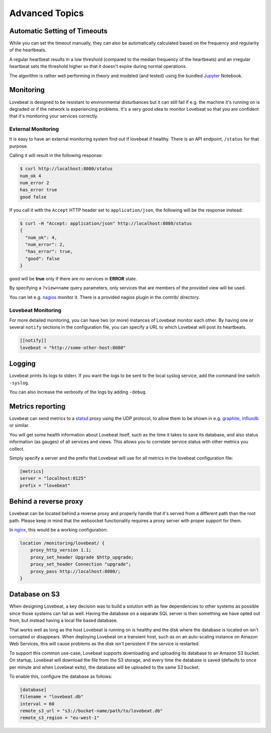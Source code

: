Advanced Topics
===============

Automatic Setting of Timeouts
-----------------------------

While you can set the timeout manually, they can also be automatically
calculated based on the frequency and regularity of the heartbeats.

A regular heartbeat results in a low threshold (compared to the median frequency
of the heartbeats) and an irregular heartbeat sets the threshold higher so that
it doesn't expire during normal operations.

The algorithm is rather well performing in theory and modeled (and tested) using
the bundled Jupyter_ Notebook.


Monitoring
----------

Lovebeat is designed to be resistant to environmental disturbances but it can
still fail if e.g. the machine it's running on is degraded or if the network is
experiencing problems. It's a very good idea to monitor Lovebeat so that you
are confident that it's monitoring your services correctly.

External Monitoring
~~~~~~~~~~~~~~~~~~~

It is easy to have an external monitoring system find out if lovebeat if
healthy. There is an API endpoint, ``/status`` for that purpose.

Calling it will result in the following response:

.. code-block:: bash

    $ curl http://localhost:8080/status
    num_ok 4
    num_error 2
    has_error true
    good false

If you call it with the ``Accept`` HTTP header set to ``application/json``, the
following will be the response instead:

.. code-block:: bash

    $ curl -H "Accept: application/json" http://localhost:8080/status
    {
      "num_ok": 4,
      "num_error": 2,
      "has_error": true,
      "good": false
    }

``good`` will be **true** only if there are no services in **ERROR** state.

By specifying a ``?view=name`` query parameters, only services that are members
of the provided view will be used.

You can let e.g. nagios_ monitor it. There is a
provided nagios plugin in the contrib/ directory.

Lovebeat Monitoring
~~~~~~~~~~~~~~~~~~~

For more detailed monitoring, you can have two (or more) instances of Lovebeat
monitor each other. By having one or several ``notify`` sections in the
configuration file, you can specify a URL to which Lovebeat will post its
heartbeats.

.. code-block:: ini

    [[notify]]
    lovebeat = "http://some-other-host:8080"

Logging
-------

Lovebeat prints its logs to stderr. If you want the logs to be sent to the local
syslog service, add the command line switch ``-syslog``.

You can also increase the verbosity of the logs by adding ``-debug``.

Metrics reporting
-----------------

Lovebeat can send metrics to a statsd_ proxy using the UDP protocol, to allow
them to be shown in  e.g. graphite_, influxdb_ or similar.

You will get some health information about Lovebeat itself, such as the time
it takes to save its database, and also status information (as gauges) of
all services and views. This allows you to correlate service status with other
metrics you collect.

Simply specify a server and the prefix that Lovebeat will use for all metrics
in the lovebeat configuration file:

.. code-block:: ini

    [metrics]
    server = "localhost:8125"
    prefix = "lovebeat"

Behind a reverse proxy
----------------------

Lovebeat can be located behind a reverse proxy and properly handle that it's
served from a different path than the root path. Please keep in mind that the
websocket functionality requires a proxy server with proper support for them.

In nginx_, this would be a working configuration:

.. code-block:: nginx

    location /monitoring/lovebeat/ {
        proxy_http_version 1.1;
        proxy_set_header Upgrade $http_upgrade;
        proxy_set_header Connection "upgrade";
        proxy_pass http://localhost:8080/;
    }

Database on S3
--------------

When designing Lovebeat, a key decision was to build a solution with as few
dependencies to other systems as possible since those systems can fail as well.
Having the database on a separate SQL server is then something we have opted out
from, but instead having a local file based database.

That works well as long as the host Lovebeat is running on is healthy and the
disk where the database is located on isn't corrupted or disappears. When
deploying Lovebeat on a transient host, such as on an auto-scaling instance on
Amazon Web Services, this will cause problems as the disk isn't persistent if
the service is restarted.

To support this common use-case, Lovebeat supports downloading and uploading its
database to an Amazon S3 bucket. On startup, Lovebeat will download the file
from the S3 storage, and every time the database is saved (defaults to once
per minute and when Lovebeat exits), the database will be uploaded to the same
S3 bucket.

To enable this, configure the database as follows:

.. code-block:: ini

    [database]
    filename = "lovebeat.db"
    interval = 60
    remote_s3_url = "s3://bucket-name/path/to/lovebeat.db"
    remote_s3_region = "eu-west-1"


.. _nagios: https://www.nagios.org/
.. _jupyter: http://jupyter.org/
.. _statsd: https://github.com/etsy/statsd
.. _graphite: http://graphite.wikidot.com/
.. _influxdb: https://influxdata.com/
.. _nginx: https://www.nginx.com/
